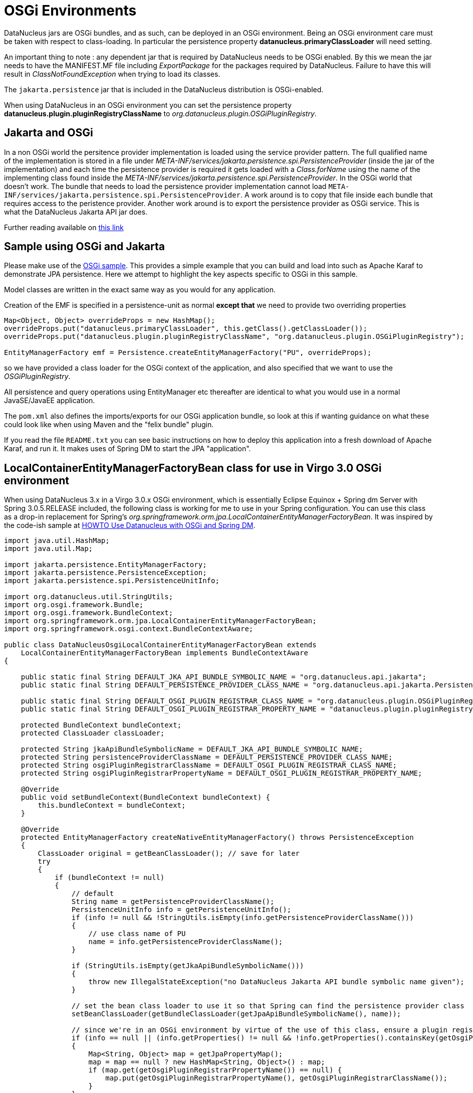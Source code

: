 [[osgi]]
= OSGi Environments
:_basedir: ../
:_imagesdir: images/


DataNucleus jars are OSGi bundles, and as such, can be deployed in an OSGi environment.
Being an OSGi environment care must be taken with respect to class-loading. 
In particular the persistence property *datanucleus.primaryClassLoader* will need setting.

An important thing to note : any dependent jar that is required by DataNucleus needs to be OSGi enabled.
By this we mean the jar needs to have the MANIFEST.MF file including _ExportPackage_ for the packages required by DataNucleus. 
Failure to have this will result in _ClassNotFoundException_ when trying to load its classes.

The `jakarta.persistence` jar that is included in the DataNucleus distribution is OSGi-enabled.

When using DataNucleus in an OSGi environment you can set the persistence property
*datanucleus.plugin.pluginRegistryClassName* to _org.datanucleus.plugin.OSGiPluginRegistry_.


== Jakarta and OSGi
    
In a non OSGi world the persitence provider implementation is loaded using the service provider pattern. 
The full qualified name of the implementation is stored in a file under _META-INF/services/jakarta.persistence.spi.PersistenceProvider_ 
(inside the jar of the implementation) and each time the persistence provider is required it gets loaded with a _Class.forName_ 
using the name of the implementing class found inside the _META-INF/services/jakarta.persistence.spi.PersistenceProvider_. 
In the OSGi world that doesn't work. 
The bundle that needs to load the persistence provider implementation cannot load `META-INF/services/jakarta.persistence.spi.PersistenceProvider`. 
A work around is to copy that file inside each bundle that requires access to the peristence provider. 
Another work around is to export the persistence provider as OSGi service. This is what the DataNucleus Jakarta API jar does.


Further reading available on http://jazoon.com/Portals/0/Content/slides/we_a7_1630-1650_ward.pdf[this link]
    

== Sample using OSGi and Jakarta
    
Please make use of the https://github.com/datanucleus/samples-jpa/tree/master/osgi_basic[OSGi sample]. 
This provides a simple example that you can build and load into such as Apache Karaf to demonstrate JPA persistence. 
Here we attempt to highlight the key aspects specific to OSGi in this sample.

Model classes are written in the exact same way as you would for any application.

Creation of the EMF is specified in a persistence-unit as normal *except that* we need to provide two overriding properties

[source,java]
------
Map<Object, Object> overrideProps = new HashMap();
overrideProps.put("datanucleus.primaryClassLoader", this.getClass().getClassLoader());
overrideProps.put("datanucleus.plugin.pluginRegistryClassName", "org.datanucleus.plugin.OSGiPluginRegistry");

EntityManagerFactory emf = Persistence.createEntityManagerFactory("PU", overrideProps);
------
    
so we have provided a class loader for the OSGi context of the application, and also specified that we want to use the _OSGiPluginRegistry_.
    
All persistence and query operations using EntityManager etc thereafter are identical to what you would use in a normal JavaSE/JavaEE application.

The `pom.xml` also defines the imports/exports for our OSGi application bundle, so look at this if wanting guidance on what these could look like when using Maven and the "felix bundle" plugin.
    
If you read the file `README.txt` you can see basic instructions on how to deploy this application into a fresh download of Apache Karaf, and run it. 
It makes uses of Spring DM to start the JPA "application".


== LocalContainerEntityManagerFactoryBean class for use in Virgo 3.0 OSGi environment

When using DataNucleus 3.x in a Virgo 3.0.x OSGi environment, which is essentially Eclipse Equinox + Spring dm Server with Spring 3.0.5.RELEASE included, 
the following class is working for me to use in your Spring configuration. 
You can use this class as a drop-in replacement for Spring's _org.springframework.orm.jpa.LocalContainerEntityManagerFactoryBean_. 
It was inspired by the code-ish sample at link:../jdo/_persistence_osgi.html#springdm[HOWTO Use Datanucleus with OSGi and Spring DM].

[source,java]
-----
import java.util.HashMap;
import java.util.Map;

import jakarta.persistence.EntityManagerFactory;
import jakarta.persistence.PersistenceException;
import jakarta.persistence.spi.PersistenceUnitInfo;

import org.datanucleus.util.StringUtils;
import org.osgi.framework.Bundle;
import org.osgi.framework.BundleContext;
import org.springframework.orm.jpa.LocalContainerEntityManagerFactoryBean;
import org.springframework.osgi.context.BundleContextAware;

public class DataNucleusOsgiLocalContainerEntityManagerFactoryBean extends
    LocalContainerEntityManagerFactoryBean implements BundleContextAware
{

    public static final String DEFAULT_JKA_API_BUNDLE_SYMBOLIC_NAME = "org.datanucleus.api.jakarta";
    public static final String DEFAULT_PERSISTENCE_PROVIDER_CLASS_NAME = "org.datanucleus.api.jakarta.PersistenceProviderImpl";

    public static final String DEFAULT_OSGI_PLUGIN_REGISTRAR_CLASS_NAME = "org.datanucleus.plugin.OSGiPluginRegistry";
    public static final String DEFAULT_OSGI_PLUGIN_REGISTRAR_PROPERTY_NAME = "datanucleus.plugin.pluginRegistryClassName";

    protected BundleContext bundleContext;
    protected ClassLoader classLoader;

    protected String jkaApiBundleSymbolicName = DEFAULT_JKA_API_BUNDLE_SYMBOLIC_NAME;
    protected String persistenceProviderClassName = DEFAULT_PERSISTENCE_PROVIDER_CLASS_NAME;
    protected String osgiPluginRegistrarClassName = DEFAULT_OSGI_PLUGIN_REGISTRAR_CLASS_NAME;
    protected String osgiPluginRegistrarPropertyName = DEFAULT_OSGI_PLUGIN_REGISTRAR_PROPERTY_NAME;

    @Override
    public void setBundleContext(BundleContext bundleContext) {
	this.bundleContext = bundleContext;
    }

    @Override
    protected EntityManagerFactory createNativeEntityManagerFactory() throws PersistenceException 
    {
        ClassLoader original = getBeanClassLoader(); // save for later
        try 
        {
            if (bundleContext != null) 
            {
                // default
                String name = getPersistenceProviderClassName();
                PersistenceUnitInfo info = getPersistenceUnitInfo();
                if (info != null && !StringUtils.isEmpty(info.getPersistenceProviderClassName())) 
                {
                    // use class name of PU
                    name = info.getPersistenceProviderClassName();
                }

                if (StringUtils.isEmpty(getJkaApiBundleSymbolicName())) 
                {
                    throw new IllegalStateException("no DataNucleus Jakarta API bundle symbolic name given");
                }

                // set the bean class loader to use it so that Spring can find the persistence provider class
                setBeanClassLoader(getBundleClassLoader(getJpaApiBundleSymbolicName(), name));

                // since we're in an OSGi environment by virtue of the use of this class, ensure a plugin registration mechanism is being used
                if (info == null || (info.getProperties() != null && !info.getProperties().containsKey(getOsgiPluginRegistrarPropertyName()))) 
                {
                    Map<String, Object> map = getJpaPropertyMap();
                    map = map == null ? new HashMap<String, Object>() : map;
                    if (map.get(getOsgiPluginRegistrarPropertyName()) == null) {
                        map.put(getOsgiPluginRegistrarPropertyName(), getOsgiPluginRegistrarClassName());
                    }
                }
            }

            // now let Springy do its thingy
            return super.createNativeEntityManagerFactory();
        } 
        finally 
        {
            setBeanClassLoader(original); // revert bean classloader
        }
    }

    protected ClassLoader getBundleClassLoader(String bundleSymbolicName,String classNameToLoad) 
    {
        ClassLoader classloader = null;
        Bundle[] bundles = bundleContext.getBundles();
        for (int x = 0; x < bundles.length; x++) 
        {
            if (bundleSymbolicName.equals(bundles[x].getSymbolicName())) {
                try 
                {
                    classloader = bundles[x].loadClass(classNameToLoad).getClassLoader();
                }
                catch (ClassNotFoundException e) 
                {
                    e.printStackTrace();
                }
                break;
            }
        }
        return classloader;
    }

    public String getJkaApiBundleSymbolicName() {
        return jkaApiBundleSymbolicName;
    }

    public void setJkaApiBundleSymbolicName(String jkaApiBundleSymbolicName) {
        this.jkaApiBundleSymbolicName = jkaApiBundleSymbolicName;
    }

    public String getPersistenceProviderClassName() {
        return persistenceProviderClassName;
    }

    public void setPersistenceProviderClassName(String persistenceProviderClassName) {
        this.persistenceProviderClassName = persistenceProviderClassName;
    }

    public String getOsgiPluginRegistrarClassName() {
        return osgiPluginRegistrarClassName;
    }

    public void setOsgiPluginRegistrarClassName(String osgiPluginRegistrarClassName) {
        this.osgiPluginRegistrarClassName = osgiPluginRegistrarClassName;
    }

    public String getOsgiPluginRegistrarPropertyName() {
        return osgiPluginRegistrarPropertyName;
    }

    public void setOsgiPluginRegistrarPropertyName(String osgiPluginRegistrarPropertyName) {
        this.osgiPluginRegistrarPropertyName = osgiPluginRegistrarPropertyName;
    }
}
-----

